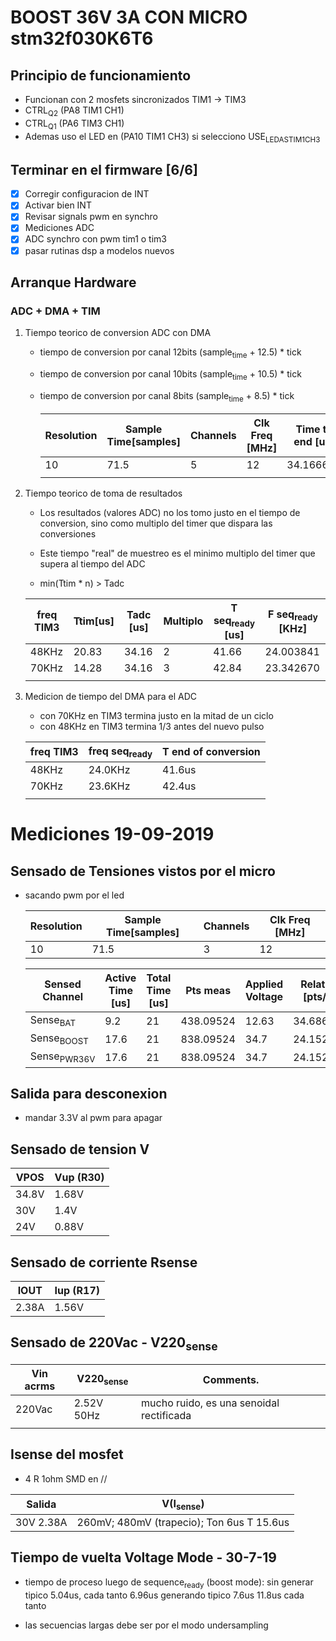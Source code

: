 * BOOST 36V 3A CON MICRO stm32f030K6T6
** Principio de funcionamiento
   - Funcionan con 2 mosfets sincronizados TIM1 -> TIM3
   - CTRL_Q2 (PA8 TIM1 CH1)
   - CTRL_Q1 (PA6 TIM3 CH1)
   - Ademas uso el LED en (PA10 TIM1 CH3) si selecciono USE_LED_AS_TIM1_CH3

** Terminar en el firmware [6/6]
   - [X] Corregir configuracion de INT
   - [X] Activar bien INT
   - [X] Revisar signals pwm en synchro
   - [X] Mediciones ADC
   - [X] ADC synchro con pwm tim1 o tim3
   - [X] pasar rutinas dsp a modelos nuevos
   
** Arranque Hardware
*** ADC + DMA + TIM
**** Tiempo teorico de conversion ADC con DMA
     - tiempo de conversion por canal 12bits (sample_time + 12.5) * tick
     - tiempo de conversion por canal 10bits (sample_time + 10.5) * tick
     - tiempo de conversion por canal 8bits (sample_time + 8.5) * tick

       | Resolution | Sample Time[samples] | Channels | Clk Freq [MHz] | Time to end [us] |
       |------------+----------------------+----------+----------------+------------------|
       |         10 |                 71.5 |        5 |             12 |        34.166667 |
       |            |                      |          |                |                  |
       #+TBLFM: @2$5=((@2$1+0.5+@2$2)*@2$3/@2$4)

**** Tiempo teorico de toma de resultados
     - Los resultados (valores ADC) no los tomo justo en el tiempo de conversion,
       sino como multiplo del timer que dispara las conversiones
     - Este tiempo "real" de muestreo es el minimo multiplo del timer que supera al 
       tiempo del ADC
     
     - min(Ttim * n) > Tadc

    | freq TIM3 | Ttim[us] | Tadc [us] | Multiplo | T seq_ready [us] | F seq_ready [KHz] |
    |-----------+----------+-----------+----------+------------------+-------------------|
    | 48KHz     |    20.83 |     34.16 |        2 |            41.66 |         24.003841 |
    | 70KHz     |    14.28 |     34.16 |        3 |            42.84 |         23.342670 |
    |           |          |           |          |                  |                   |
    #+TBLFM: @2$6=1000/@2$5::@3$5=(@3$2*@3$4)::@2$5=(@2$2*@2$4)

**** Medicion de tiempo del DMA para el ADC
    - con 70KHz en TIM3 termina justo en la mitad de un ciclo
    - con 48KHz en TIM3 termina 1/3 antes del nuevo pulso

    | freq TIM3 | freq seq_ready | T end of conversion |
    |-----------+----------------+---------------------|
    | 48KHz     | 24.0KHz        | 41.6us              |
    | 70KHz     | 23.6KHz        | 42.4us              |
    |           |                |                     |






* Mediciones 19-09-2019
** Sensado de Tensiones vistos por el micro
   - sacando pwm por el led

     | Resolution | Sample Time[samples] | Channels | Clk Freq [MHz] |
     |------------+----------------------+----------+----------------|
     |         10 |                 71.5 |        3 |             12 |

     | Sensed Channel | Active Time [us] | Total Time [us] |  Pts meas | Applied Voltage | Relation [pts/V] |
     |----------------+------------------+-----------------+-----------+-----------------+------------------|
     | Sense_BAT      |              9.2 |              21 | 438.09524 |           12.63 |        34.686876 |
     | Sense_BOOST    |             17.6 |              21 | 838.09524 |            34.7 |        24.152601 |
     | Sense_PWR_36V  |             17.6 |              21 | 838.09524 |            34.7 |        24.152601 |

     #+TBLFM: @2$4=(@2$2/@2$3)*1000::@2$6=(@2$4/@2$5)::@3$4=(@3$2/@3$3)*1000::@3$6=(@3$4/@3$5)::@4$4=(@4$2/@4$3)*1000::@4$6=(@4$4/@4$5)

** Salida para desconexion
   - mandar 3.3V al pwm para apagar

** Sensado de tension V

   | VPOS  | Vup (R30) |
   |-------+-----------|
   | 34.8V | 1.68V     |
   | 30V   | 1.4V      |
   | 24V   | 0.88V     |

** Sensado de corriente Rsense

   | IOUT  | Iup (R17) |
   |-------+-----------|
   | 2.38A | 1.56V     |

** Sensado de 220Vac - V220_sense

   | Vin acrms | V220_sense | Comments.                                |
   |-----------+------------+------------------------------------------|
   | 220Vac    | 2.52V 50Hz | mucho ruido, es una senoidal rectificada |
   |           |            |                                          |

** Isense del mosfet
   - 4 R 1ohm SMD en //

   | Salida    | V(I_sense)                                |
   |-----------+-------------------------------------------|
   | 30V 2.38A | 260mV; 480mV (trapecio); Ton 6us T 15.6us |
   
** Tiempo de vuelta Voltage Mode - 30-7-19
   - tiempo de proceso luego de sequence_ready (boost mode): 
     sin generar tipico 5.04us, cada tanto 6.96us
     generando tipico 7.6us 11.8us cada tanto

   - las secuencias largas debe ser por el modo undersampling
